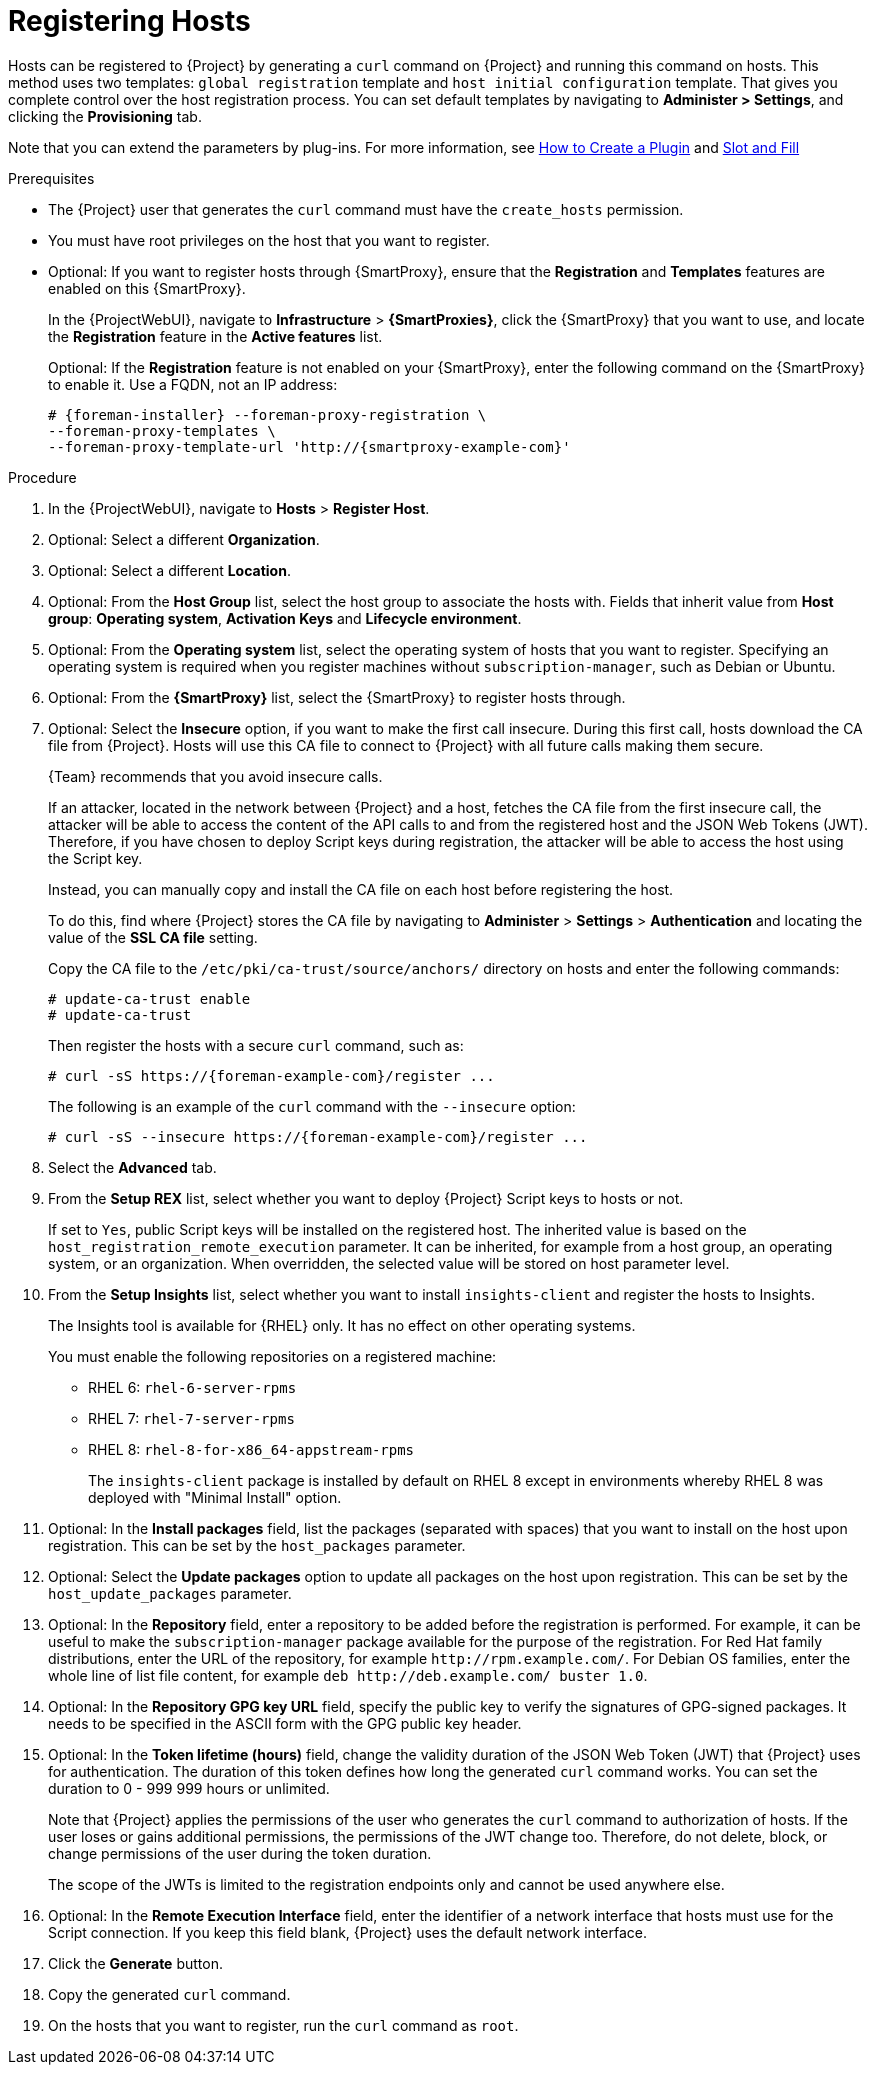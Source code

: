 [id="Registering_Hosts_{context}"]
= Registering Hosts

Hosts can be registered to {Project} by generating a `curl` command on {Project} and running this command on hosts.
This method uses two templates: `global registration` template and `host initial configuration` template.
That gives you complete control over the host registration process.
You can set default templates by navigating to *Administer > Settings*, and clicking the *Provisioning* tab.

ifndef::satellite,orcharhino[]
Note that you can extend the parameters by plug-ins.
For more information, see https://github.com/theforeman/foreman/blob/develop/developer_docs/how_to_create_a_plugin.asciidoc[How to Create a Plugin] and https://theforeman.github.io/foreman/?path=/docs/introduction-slot-and-fill--page[Slot and Fill]
endif::[]

.Prerequisites
* The {Project} user that generates the `curl` command must have the `create_hosts` permission.
* You must have root privileges on the host that you want to register.
ifdef::satellite,orcharhino[]
* You must have an activation key created.
* Optional: If you want to register hosts to Red{nbsp}Hat Insights, you must synchronize the `{RepoRHEL7Server}` repository and make it available in the activation key that you use.
This is required to install the `insights-client` package on hosts.
* {ProjectServer}, any {SmartProxyServer}s, and all hosts must be synchronized with the same NTP server, and have a time synchronization tool enabled and running.
* The daemon *rhsmcertd* must be running on the hosts.
* An activation key must be available for the host.
For more information, see {ContentManagementDocURL}Managing_Activation_Keys_content-management[Managing Activation Keys] in the _Content Management Guide_.
* Subscription Manager must be version 1.10 or later.
The package is available in the standard {RHEL} repository.
endif::[]
* Optional: If you want to register hosts through {SmartProxy}, ensure that the *Registration* and *Templates* features are enabled on this {SmartProxy}.
+
In the {ProjectWebUI}, navigate to *Infrastructure* > *{SmartProxies}*, click the {SmartProxy} that you want to use, and locate the *Registration* feature in the *Active features* list.
+
Optional: If the *Registration* feature is not enabled on your {SmartProxy}, enter the following command on the {SmartProxy} to enable it. 
Use a FQDN, not an IP address:
+
[options="nowrap", subs="+quotes,attributes"]
----
# {foreman-installer} --foreman-proxy-registration \
--foreman-proxy-templates \
--foreman-proxy-template-url 'http://{smartproxy-example-com}'
----

.Procedure
. In the {ProjectWebUI}, navigate to *Hosts* > *Register Host*.
. Optional: Select a different *Organization*.
. Optional: Select a different *Location*.
. Optional: From the *Host Group* list, select the host group to associate the hosts with.
Fields that inherit value from *Host group*: *Operating system*, *Activation Keys* and *Lifecycle environment*.
. Optional: From the *Operating system* list, select the operating system of hosts that you want to register.
ifndef::satellite[]
Specifying an operating system is required when you register machines without `subscription-manager`, such as Debian or Ubuntu.
endif::[]
. Optional: From the *{SmartProxy}* list, select the {SmartProxy} to register hosts through.
. Optional: Select the *Insecure* option, if you want to make the first call insecure.
During this first call, hosts download the CA file from {Project}.
Hosts will use this CA file to connect to {Project} with all future calls making them secure.
+
{Team} recommends that you avoid insecure calls.
+
If an attacker, located in the network between {Project} and a host, fetches the CA file from the first insecure call, the attacker will be able to access the content of the API calls to and from the registered host and the JSON Web Tokens (JWT).
Therefore, if you have chosen to deploy Script keys during registration, the attacker will be able to access the host using the Script key.
+
Instead, you can manually copy and install the CA file on each host before registering the host.
+
To do this, find where {Project} stores the CA file by navigating to *Administer* > *Settings* > *Authentication* and locating the value of the *SSL CA file* setting.
+
Copy the CA file to the `/etc/pki/ca-trust/source/anchors/` directory on hosts and enter the following commands:
+
[options="nowrap", subs="+quotes,attributes"]
----
# update-ca-trust enable
# update-ca-trust
----
+
Then register the hosts with a secure `curl` command, such as:
+
[options="nowrap", subs="+quotes,attributes"]
----
# curl -sS https://{foreman-example-com}/register ...
----
+
The following is an example of the `curl` command with the `--insecure` option:
+
[options="nowrap", subs="+quotes,attributes"]
----
# curl -sS --insecure https://{foreman-example-com}/register ...
----
. Select the *Advanced* tab.
. From the *Setup REX* list, select whether you want to deploy {Project} Script keys to hosts or not.
+
If set to `Yes`, public Script keys will be installed on the registered host.
The inherited value is based on the `host_registration_remote_execution` parameter.
It can be inherited, for example from a host group, an operating system, or an organization.
When overridden, the selected value will be stored on host parameter level.
ifdef::katello,satellite[]
. From the *REX pull mode* list, select whether you want to deploy {Project} remote execution pull client.
+
If set to `Yes`, {Project} remote execution pull client is installed on the registered host.
The inherited value is based on the `host_registration_remote_execution_pull` parameter.
It can be inherited, for example from a host group, an operating system, or an organization.
When overridden, the selected value is stored on the host parameter level.

The registered host must have access to a repository containing the `foreman_ygg_worker` package.
ifndef::satellite[]
This package is shipped in {Project} client repositories.
endif::[]
endif::[]
. From the *Setup Insights* list, select whether you want to install `insights-client` and register the hosts to Insights.
+
The Insights tool is available for {RHEL} only.
It has no effect on other operating systems.
+
You must enable the following repositories on a registered machine:

* RHEL 6: `rhel-6-server-rpms`
* RHEL 7: `rhel-7-server-rpms`
* RHEL 8: `rhel-8-for-x86_64-appstream-rpms`
+
The `insights-client` package is installed by default on RHEL 8 except in environments whereby RHEL 8 was deployed with "Minimal Install" option.
. Optional: In the *Install packages* field, list the packages (separated with spaces) that you want to install on the host upon registration.
This can be set by the `host_packages` parameter.
. Optional: Select the *Update packages* option to update all packages on the host upon registration.
This can be set by the `host_update_packages` parameter.
. Optional: In the *Repository* field, enter a repository to be added before the registration is performed.
For example, it can be useful to make the `subscription-manager` package available for the purpose of the registration.
For Red Hat family distributions, enter the URL of the repository, for example `\http://rpm.example.com/`.
ifndef::satellite[]
For Debian OS families, enter the whole line of list file content, for example `deb \http://deb.example.com/ buster 1.0`.
endif::[]
. Optional: In the *Repository GPG key URL* field, specify the public key to verify the signatures of GPG-signed packages.
It needs to be specified in the ASCII form with the GPG public key header.
. Optional: In the *Token lifetime (hours)* field, change the validity duration of the JSON Web Token (JWT) that {Project} uses for authentication.
The duration of this token defines how long the generated `curl` command works.
You can set the duration to 0 - 999 999 hours or unlimited.
+
Note that {Project} applies the permissions of the user who generates the `curl` command to authorization of hosts.
If the user loses or gains additional permissions, the permissions of the JWT change too.
Therefore, do not delete, block, or change permissions of the user during the token duration.
+
The scope of the JWTs is limited to the registration endpoints only and cannot be used anywhere else.
. Optional: In the *Remote Execution Interface* field, enter the identifier of a network interface that hosts must use for the Script connection.
If you keep this field blank, {Project} uses the default network interface.

ifdef::satellite,orcharhino[]
. In the *Activation Keys* field, enter one or more activation keys to assign to hosts.
. Optional: Select the *Lifecycle environment*.
. Optional: Select the *Ignore errors* option if you want to ignore subscription manager errors.
. Optional: Select the *Force* option if you want to remove any `katello-ca-consumer` rpms before registration and run `subscription-manager` with the `--force` argument.
endif::[]

ifdef::foreman-el,foreman-deb,katello[]
. Optional: This step is for the Katello users only.
If you register RHEL or CentOS hosts, in the *Activation Keys* field, enter one or more activation keys to assign to registered hosts.
endif::[]

. Click the *Generate* button.
. Copy the generated `curl` command.
. On the hosts that you want to register, run the `curl` command as `root`.

ifdef::katello,satellite,orcharhino[]
[NOTE]
====
For {RHEL} 6.3 hosts, the release version defaults to {RHEL} 6 Server and needs to be pointed to the 6.3 repository:

. In the {ProjectWebUI}, navigate to *Hosts* > *Content Hosts*.
. Select the check box next to the host that needs to be changed.
. From the *Select Action* list, select *Set Release Version*.
. From the *Release Version* list, select *6.3*.
. Click *Done*.
====
endif::[]
